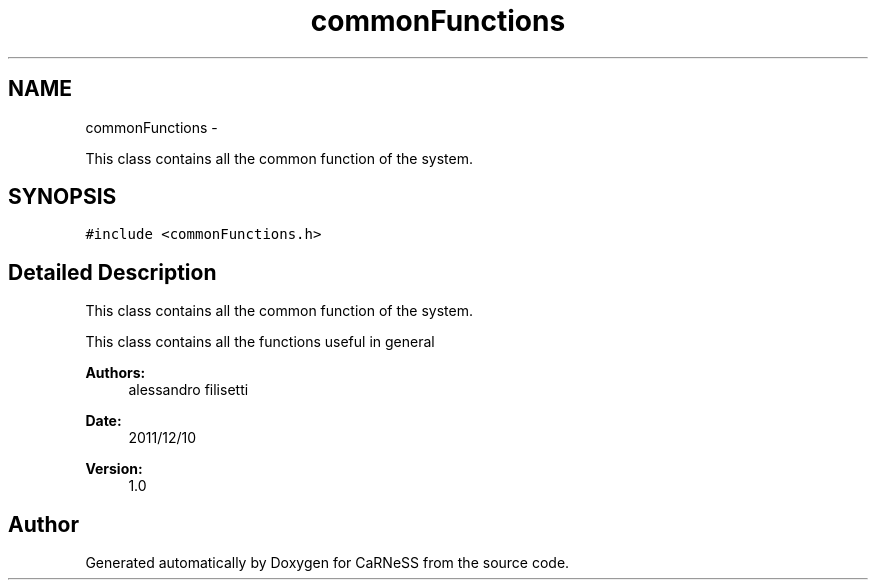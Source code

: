 .TH "commonFunctions" 3 "Wed Apr 3 2013" "Version 3.2 (20130403.51)" "CaRNeSS" \" -*- nroff -*-
.ad l
.nh
.SH NAME
commonFunctions \- 
.PP
This class contains all the common function of the system\&.  

.SH SYNOPSIS
.br
.PP
.PP
\fC#include <commonFunctions\&.h>\fP
.SH "Detailed Description"
.PP 
This class contains all the common function of the system\&. 

This class contains all the functions useful in general 
.PP
\fBAuthors:\fP
.RS 4
alessandro filisetti 
.RE
.PP
\fBDate:\fP
.RS 4
2011/12/10 
.RE
.PP
\fBVersion:\fP
.RS 4
1\&.0 
.RE
.PP


.SH "Author"
.PP 
Generated automatically by Doxygen for CaRNeSS from the source code\&.
